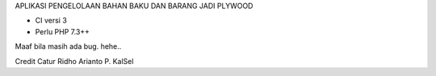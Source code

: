 APLIKASI PENGELOLAAN BAHAN BAKU DAN BARANG JADI PLYWOOD

- CI versi 3
- Perlu PHP 7.3++

Maaf bila masih ada bug. hehe..

Credit
Catur Ridho Arianto P.
KalSel